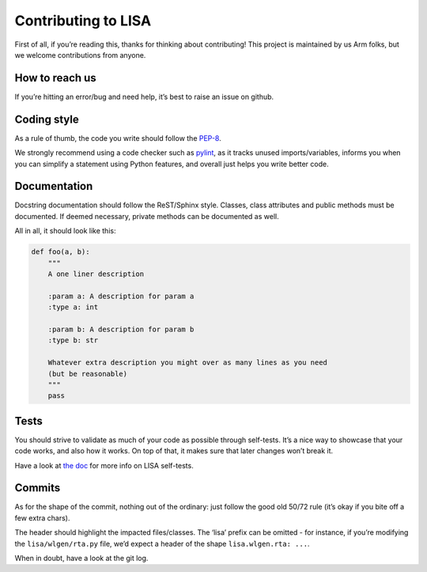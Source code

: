 Contributing to LISA
====================

First of all, if you’re reading this, thanks for thinking about
contributing! This project is maintained by us Arm folks, but we welcome
contributions from anyone.

How to reach us
---------------

If you’re hitting an error/bug and need help, it’s best to raise an
issue on github.

Coding style
------------

As a rule of thumb, the code you write should follow the
`PEP-8 <https://www.python.org/dev/peps/pep-0008/>`__.

We strongly recommend using a code checker such as
`pylint <https://www.pylint.org/>`__, as it tracks unused
imports/variables, informs you when you can simplify a statement using
Python features, and overall just helps you write better code.

Documentation
-------------

Docstring documentation should follow the ReST/Sphinx style. Classes,
class attributes and public methods must be documented. If deemed
necessary, private methods can be documented as well.

All in all, it should look like this:

.. code:: python

   def foo(a, b):
       """
       A one liner description

       :param a: A description for param a
       :type a: int

       :param b: A description for param b
       :type b: str

       Whatever extra description you might over as many lines as you need
       (but be reasonable)
       """
       pass

Tests
-----

You should strive to validate as much of your code as possible through
self-tests. It’s a nice way to showcase that your code works, and also
how it works. On top of that, it makes sure that later changes won’t
break it.

Have a look at `the
doc <https://lisa-linux-integrated-system-analysis.readthedocs.io/en/master/contributors_guide.html#validating-your-changes>`__
for more info on LISA self-tests.

Commits
-------

As for the shape of the commit, nothing out of the ordinary: just follow
the good old 50/72 rule (it’s okay if you bite off a few extra chars).

The header should highlight the impacted files/classes. The ‘lisa’
prefix can be omitted - for instance, if you’re modifying the
``lisa/wlgen/rta.py`` file, we’d expect a header of the shape
``lisa.wlgen.rta: ...``.

When in doubt, have a look at the git log.
